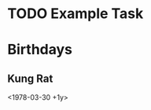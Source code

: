 * TODO Example Task
  DEADLINE: <2021-03-28 Sun> SCHEDULED: <2021-03-31 Wed>
* Birthdays
** Kung Rat
   <1978-03-30 +1y> 
   
